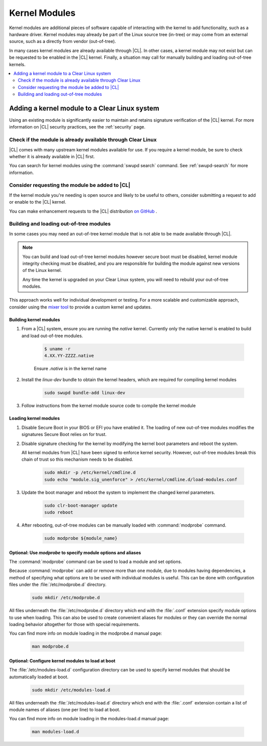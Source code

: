 .. _kernel-modules:

Kernel Modules 
##############
Kernel modules are additional pieces of software capable of interacting with 
the kernel to add functionality, such as a hardware driver. Kernel modules 
may already be part of the Linux source tree (in-tree) or may come from an 
external source, such as a directly from vendor (out-of-tree).  

In many cases kernel modules are already available through |CL|. 
In other cases, a kernel module may not exist but can be requested to be 
enabled in the |CL| kernel. Finally, a situation may call for manually 
building and loading out-of-tree kernels. 

.. contents:: :local:
   :depth: 2



Adding a kernel module to a Clear Linux system
**********************************************
Using an existing module is significantly easier to maintain and retains 
signature verification of the |CL| kernel. For more information on |CL| 
security practices, see the :ref:`security` page.


Check if the module is already available through Clear Linux
============================================================
|CL| comes with many upstream kernel modules available for use.  If 
you require a kernel module, be sure to check whether it is already available in |CL| first. 


You can search for kernel modules using the :command:`swupd search` command. 
See :ref:`swupd-search` for more information. 


Consider requesting the module be added to |CL|
===============================================
If the kernel module you're needing is open source and likely to be useful to 
others, consider submitting a request to add or enable to the |CL| kernel.

You can make enhancement  requests to the |CL| distribution `on GitHub`_ .



Building and loading out-of-tree modules
========================================
In some cases you may need an out-of-tree kernel module that is not able 
to be made available through |CL|.

.. note::

   You can build and load out-of-tree kernel modules however secure boot must be 
   disabled, kernel module integrity checking must be disabled, and you are 
   responsible for building the module against new versions of the Linux kernel.
   
   Any time the kernel is upgraded on your Clear Linux system, you will 
   need to rebuild your out-of-tree modules.


This approach works well for individual development or testing. 
For a more scalable and customizable approach, consider using the 
`mixer tool`_ to provide a custom kernel and updates.


Building kernel modules
-----------------------

#. From a |CL| system, ensure you are running the *native* kernel. 
   Currently only the native kernel is enabled to build and load
   out-of-tree modules.

    .. code-block:: bash

        $ uname -r
        4.XX.YY-ZZZZ.native

    Ensure *.native* is in the kernel name

#. Install the `linux-dev` bundle to obtain the kernel headers, which are
   required for compiling kernel modules

    .. code-block:: bash

        sudo swupd bundle-add linux-dev

#. Follow instructions from the kernel module source code to compile the 
   kernel module


Loading kernel modules
----------------------

#. Disable Secure Boot in your BIOS or EFI you have enabled it. The loading of 
   new out-of-tree modules modifies the signatures  Secure Boot relies on for 
   trust. 


#. Disable signature checking for the kernel by modifying the kernel boot 
   parameters and reboot the system. 

   All kernel modules from |CL| have been signed to enforce kernel security. 
   However, out-of-tree modules break this chain of trust so this mechanism 
   needs to be disabled.
  
    .. code-block:: bash

        sudo mkdir -p /etc/kernel/cmdline.d
        sudo echo "module.sig_unenforce" > /etc/kernel/cmdline.d/load-modules.conf

#. Update the boot manager and reboot the system to implement the changed 
   kernel parameters.

    .. code-block:: bash

        sudo clr-boot-manager update
        sudo reboot

   
#. After rebooting, out-of-tree modules can be manually loaded with 
   :command:`modprobe` command. 

    .. code-block:: bash

        sudo modprobe ${module_name}



Optional: Use `modprobe` to specify module options and aliases
--------------------------------------------------------------

The :command:`modprobe` command can be used to load a module and set options.  

Because :command:`modprobe` can add or remove more than one module, due to 
modules having dependencies, a method of specifying what options are 
to be used with individual modules is useful. This can be done with 
configuration files under the :file:`/etc/modprobe.d` directory. 

    .. code-block:: bash

        sudo mkdir /etc/modprobe.d

All files underneath the :file:`/etc/modprobe.d` directory 
which end with the :file:`.conf` extension specify module options to use when
loading. This can also be used to create convenient aliases for modules or 
they can override the normal loading behavior altogether for those with 
special requirements. 

You can find more info on module loading in the modprobe.d manual page:

    .. code-block:: bash

        man modprobe.d



Optional: Configure kernel modules to load at boot
--------------------------------------------------

The :file:`/etc/modules-load.d` configuration directory can be used to 
specify kernel modules that should be automatically loaded at boot.

    .. code-block:: bash

        sudo mkdir /etc/modules-load.d


All files underneath the :file:`/etc/modules-load.d` directory 
which end with the :file:`.conf` extension contain a list of module names 
of aliases (one per line) to load at boot.


You can find more info on module loading in the modules-load.d manual page:

    .. code-block:: bash

        man modules-load.d






.. _`on GitHub`: https://github.com/clearlinux/distribution 
.. _`mixer tool`: https://clearlinux.org/features/mixer-tool

